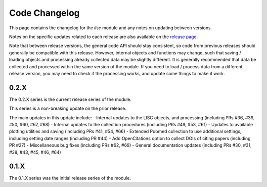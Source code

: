 Code Changelog
==============

This page contains the changelog for the `lisc` module and any notes on updating between versions.

Notes on the specific updates related to each release are also available on the
`release page <https://github.com/lisc-tools/lisc/releases>`_.

Note that between release versions, the general code API should stay consistent, so code from previous releases should generally be compatible with this release. However, internal objects and functions may change, such that saving / loading objects and processing already collected data may be slightly different. It is generally recommended that data be collected and processed within the same version of the module. If you need to load / process data from a different release version, you may need to check if the processing works, and update some things to make it work.

0.2.X
-----

The 0.2.X series is the current release series of the module.

This series is a non-breaking update on the prior release.

The main updates in this update include:
- Internal updates to the LISC objects, and processing (including PRs #36, #39, #50, #60,  #67, #68)
- Internal updates to the collection procedures (including PRs  #49, #53, #61)
- Updates to available plotting utilities and saving (including PRs #41, #54, #66)
- Extended Pubmed collection to use additional settings, including setting date ranges (including PR #44)
- Add OpenCitations option to collect DOIs of citing papers (including PR #27)
- Miscellaneous bug fixes (including PRs #62, #69)
- General documentation updates (including PRs #30, #31, #38, #43, #45, #46, #64)

0.1.X
-----

The 0.1.X series was the initial release series of the module.
